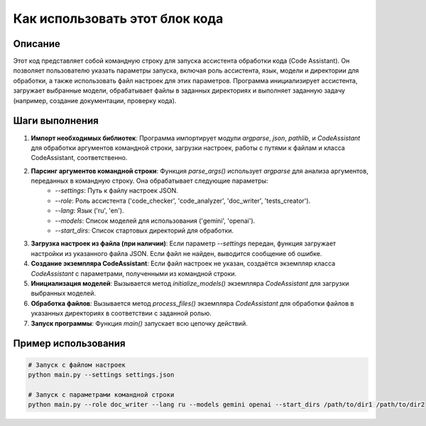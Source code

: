 Как использовать этот блок кода
=========================================================================================

Описание
-------------------------
Этот код представляет собой командную строку для запуска ассистента обработки кода (Code Assistant). Он позволяет пользователю указать параметры запуска, включая роль ассистента, язык, модели и директории для обработки, а также использовать файл настроек для этих параметров.  Программа инициализирует ассистента, загружает выбранные модели, обрабатывает файлы в заданных директориях и выполняет заданную задачу (например, создание документации, проверку кода).

Шаги выполнения
-------------------------
1. **Импорт необходимых библиотек**: Программа импортирует модули `argparse`, `json`, `pathlib`, и `CodeAssistant` для обработки аргументов командной строки, загрузки настроек, работы с путями к файлам и класса CodeAssistant, соответственно.

2. **Парсинг аргументов командной строки**: Функция `parse_args()` использует `argparse` для анализа аргументов, переданных в командную строку. Она обрабатывает следующие параметры:
    - `--settings`: Путь к файлу настроек JSON.
    - `--role`: Роль ассистента ('code_checker', 'code_analyzer', 'doc_writer', 'tests_creator').
    - `--lang`: Язык ('ru', 'en').
    - `--models`: Список моделей для использования ('gemini', 'openai').
    - `--start_dirs`: Список стартовых директорий для обработки.

3. **Загрузка настроек из файла (при наличии)**: Если параметр `--settings` передан, функция загружает настройки из указанного файла JSON.  Если файл не найден, выводится сообщение об ошибке.

4. **Создание экземпляра CodeAssistant**: Если файл настроек не указан, создаётся экземпляр класса `CodeAssistant` с параметрами, полученными из командной строки.

5. **Инициализация моделей**: Вызывается метод `initialize_models()` экземпляра `CodeAssistant` для загрузки выбранных моделей.

6. **Обработка файлов**: Вызывается метод `process_files()` экземпляра `CodeAssistant` для обработки файлов в указанных директориях в соответствии с заданной ролью.

7. **Запуск программы**:  Функция `main()` запускает всю цепочку действий.

Пример использования
-------------------------
.. code-block:: bash

    # Запуск с файлом настроек
    python main.py --settings settings.json

    # Запуск с параметрами командной строки
    python main.py --role doc_writer --lang ru --models gemini openai --start_dirs /path/to/dir1 /path/to/dir2